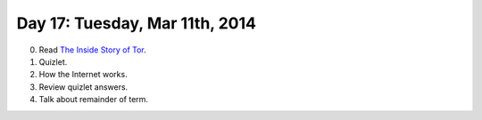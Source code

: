 ===============================
Day 17: Tuesday, Mar 11th, 2014
===============================

0. Read `The Inside Story of Tor <http://www.businessweek.com/articles/2014-01-23/tor-anonymity-software-vs-dot-the-national-security-agency>`__.

1. Quizlet.

2. How the Internet works.

3. Review quizlet answers.

4. Talk about remainder of term.
